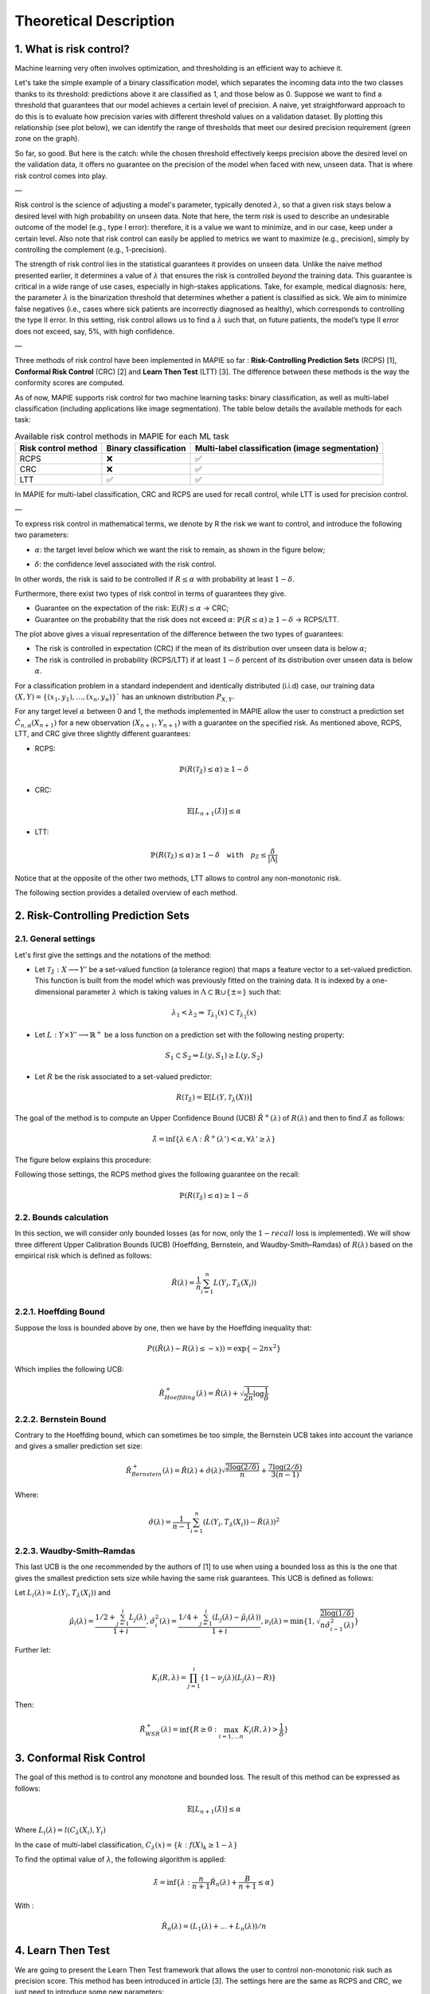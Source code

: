 .. title:: Risk Control Explained : contents

.. _theoretical_description_risk_control:

#######################
Theoretical Description
#######################

1. What is risk control?
========================

Machine learning very often involves optimization, and thresholding is an efficient way to achieve it.

Let's take the simple example of a binary classification model, which separates the incoming data into the two classes thanks to its threshold: predictions above it are classified as 1, and those below as 0. Suppose we want to find a threshold that guarantees that our model achieves a certain level of precision. A naive, yet straightforward approach to do this is to evaluate how precision varies with different threshold values on a validation dataset. By plotting this relationship (see plot below), we can identify the range of thresholds that meet our desired precision requirement (green zone on the graph).

.. image:: images/risk_control_intro.png
   :width: 600
   :align: center

So far, so good. But here is the catch: while the chosen threshold effectively keeps precision above the desired level on the validation data, it offers no guarantee on the precision of the model when faced with new, unseen data. That is where risk control comes into play.

—

Risk control is the science of adjusting a model's parameter, typically denoted :math:`\lambda`, so that a given risk stays below a desired level with high probability on unseen data.
Note that here, the term *risk* is used to describe an undesirable outcome of the model (e.g., type I error): therefore, it is a value we want to minimize, and in our case, keep under a certain level. Also note that risk control can easily be applied to metrics we want to maximize (e.g., precision), simply by controlling the complement (e.g., 1-precision).

The strength of risk control lies in the statistical guarantees it provides on unseen data. Unlike the naive method presented earlier, it determines a value of :math:`\lambda` that ensures the risk is controlled *beyond* the training data. This guarantee is critical in a wide range of use cases, especially in high-stakes applications. Take, for example, medical diagnosis: here, the parameter :math:`\lambda` is the binarization threshold that determines whether a patient is classified as sick. We aim to minimize false negatives (i.e., cases where sick patients are incorrectly diagnosed as healthy), which corresponds to controlling the type II error. In this setting, risk control allows us to find a :math:`\lambda` such that, on future patients, the model’s type II error does not exceed, say, 5%, with high confidence.

—

Three methods of risk control have been implemented in MAPIE so far :
**Risk-Controlling Prediction Sets** (RCPS) [1], **Conformal Risk Control** (CRC) [2] and **Learn Then Test** (LTT) [3].
The difference between these methods is the way the conformity scores are computed.

As of now, MAPIE supports risk control for two machine learning tasks: binary classification, as well as multi-label classification (including applications like image segmentation).
The table below details the available methods for each task:

.. list-table:: Available risk control methods in MAPIE for each ML task
   :header-rows: 1

   * - Risk control method
     - Binary classification
     - Multi-label classification (image segmentation)
   * - RCPS
     - ❌
     - ✅
   * - CRC
     - ❌
     - ✅
   * - LTT
     - ✅
     - ✅

In MAPIE for multi-label classification, CRC and RCPS are used for recall control, while LTT is used for precision control.

—

To express risk control in mathematical terms, we denote by R the risk we want to control, and introduce the following two parameters:

- :math:`\alpha`: the target level below which we want the risk to remain, as shown in the figure below;

.. image:: images/plot_alpha.png
   :width: 600
   :align: center

- :math:`\delta`: the confidence level associated with the risk control.

In other words, the risk is said to be controlled if :math:`R \leq \alpha` with probability at least :math:`1 - \delta`.

Furthermore, there exist two types of risk control in terms of guarantees they give.

- Guarantee on the expectation of the risk: :math:`\mathbb{E}(R) \leq \alpha` → CRC;

- Guarantee on the probability that the risk does not exceed :math:`\alpha`: :math:`\mathbb{P}(R \leq \alpha) \geq 1 - \delta` → RCPS/LTT.

.. image:: images/risk_distribution.png
   :width: 600
   :align: center

The plot above gives a visual representation of the difference between the two types of guarantees:

- The risk is controlled in expectation (CRC) if the mean of its distribution over unseen data is below :math:`\alpha`;

- The risk is controlled in probability (RCPS/LTT) if at least :math:`1 - \delta` percent of its distribution over unseen data is below :math:`\alpha`.

For a classification problem in a standard independent and identically distributed (i.i.d) case,
our training data :math:`(X, Y) = \{(x_1, y_1), \ldots, (x_n, y_n)\}`` has an unknown distribution :math:`P_{X, Y}`. 

For any target level :math:`\alpha` between 0 and 1, the methods implemented in MAPIE allow the user to construct a prediction
set :math:`\hat{C}_{n, \alpha}(X_{n+1})` for a new observation :math:`\left( X_{n+1},Y_{n+1} \right)` with a guarantee
on the specified risk. As mentioned above, RCPS, LTT, and CRC give three slightly different guarantees:

- RCPS:

.. math::
    \mathbb{P}(R(\mathcal{T}_{\hat{\lambda}}) \leq \alpha ) \geq 1 - \delta

- CRC:

.. math::
    \mathbb{E}\left[L_{n+1}(\hat{\lambda})\right] \leq \alpha

- LTT:

.. math::
    \mathbb{P}(R(\mathcal{T}_{\hat{\lambda}}) \leq \alpha ) \geq 1 - \delta \quad \texttt{with} \quad p_{\hat{\lambda}} \leq \frac{\delta}{\lvert \Lambda \rvert}


Notice that at the opposite of the other two methods, LTT allows to control any non-monotonic risk.

The following section provides a detailed overview of each method.


2. Risk-Controlling Prediction Sets
===================================
2.1. General settings
---------------------

Let's first give the settings and the notations of the method:

- Let :math:`\mathcal{T}_{\hat{\lambda}}: X \longrightarrow Y'` be a set-valued function (a tolerance region) that maps a feature vector to a set-valued prediction. This function is built from the model which was previously fitted on the training data. It is indexed by a one-dimensional parameter :math:`\lambda` which is taking values in :math:`\Lambda \subset \mathbb{R} \cup \{ \pm \infty \}` such that:

.. math::
   \lambda_1 < \lambda_2 \Rightarrow \mathcal{T}_{\lambda_1}(x) \subset \mathcal{T}_{\lambda_2}(x)

- Let :math:`L: Y\times Y' \longrightarrow \mathbb{R}^+` be a loss function on a prediction set with the following nesting property:

.. math::
   S_1 \subset S_2 \Rightarrow L(y, S_1) \geq L(y, S_2)

- Let :math:`R` be the risk associated to a set-valued predictor:

.. math::
    R(\mathcal{T}_{\hat{\lambda}}) = \mathbb{E}[L(Y, \mathcal{T}_{\lambda}(X))]

The goal of the method is to compute an Upper Confidence Bound (UCB) :math:`\hat{R}^+(\lambda)` of :math:`R(\lambda)` and then to find
:math:`\hat{\lambda}` as follows:

.. math::
    \hat{\lambda} = \inf\{\lambda \in \Lambda: \hat{R}^+(\lambda ') < \alpha, \forall \lambda ' \geq \lambda \}

The figure below explains this procedure:

.. image:: images/r_hat_plus.png
   :width: 600
   :align: center

Following those settings, the RCPS method gives the following guarantee on the recall:

.. math::
    \mathbb{P}(R(\mathcal{T}_{\hat{\lambda}}) \leq \alpha ) \geq 1 - \delta


2.2. Bounds calculation
-----------------------

In this section, we will consider only bounded losses (as for now, only the :math:`1-recall` loss is implemented).
We will show three different Upper Calibration Bounds (UCB) (Hoeffding, Bernstein, and Waudby-Smith–Ramdas) of :math:`R(\lambda)`
based on the empirical risk which is defined as follows:

.. math::
    \hat{R}(\lambda) = \frac{1}{n}\sum_{i=1}^n L(Y_i, T_{\lambda}(X_i))


2.2.1. Hoeffding Bound
----------------------

Suppose the loss is bounded above by one, then we have by the Hoeffding inequality that:

.. math::
    P((\hat{R}(\lambda)-R(\lambda) \leq -x)) = \exp\{-2nx^2\}

Which implies the following UCB:

.. math::
    \hat{R}_{Hoeffding}^+(\lambda) = \hat{R}(\lambda) + \sqrt{\frac{1}{2n}\log\frac{1}{\delta}}


2.2.2. Bernstein Bound
----------------------

Contrary to the Hoeffding bound, which can sometimes be too simple, the Bernstein UCB takes into account the variance
and gives a smaller prediction set size:

.. math::
    \hat{R}_{Bernstein}^+(\lambda) = \hat{R}(\lambda) + \hat{\sigma}(\lambda)\sqrt{\frac{2\log(2/\delta)}{n}} + \frac{7\log (2/\delta)}{3(n-1)}

Where:

.. math::
    \hat{\sigma}(\lambda) = \frac{1}{n-1}\sum_{i=1}^n(L(Y_i, T_{\lambda}(X_i)) - \hat{R}(\lambda))^2


2.2.3. Waudby-Smith–Ramdas
--------------------------

This last UCB is the one recommended by the authors of [1] to use when using a bounded loss as this is the one that gives
the smallest prediction sets size while having the same risk guarantees. This UCB is defined as follows:

Let :math:`L_i (\lambda) = L(Y_i, T_{\lambda}(X_i))` and

.. math::
    \hat{\mu}_i (\lambda) = \frac{1/2 + \sum_{j=1}^i L_j (\lambda)}{1 + i},
    \hat{\sigma}_i^2 (\lambda) = \frac{1/4 + \sum_{j=1}^i (L_j (\lambda) - \hat{\mu}_i (\lambda))}{1 + i},
    \nu_i (\lambda) = \min \left\{ 1, \sqrt{\frac{2\log (1/\delta)}{n \hat{\sigma}_{i-1}^2 (\lambda)}}\right\}

Further let:

.. math::
    K_i(R, \lambda) = \prod_{j=1}^i\{1 - \nu_j(\lambda)(L_j (\lambda) - R)\}

Then:

.. math::
    \hat{R}_{WSR}^+(\lambda) = \inf \{ R \geq 0 : \max_{i=1,...n} K_i(R, \lambda) > \frac{1}{\delta}\}


3. Conformal Risk Control
=========================

The goal of this method is to control any monotone and bounded loss. The result of this method can be expressed as follows:

.. math::
    \mathbb{E}\left[L_{n+1}(\hat{\lambda})\right] \leq \alpha

Where :math:`L_{i}(\lambda) = l(C_{\lambda}(X_{i}), Y_{i})`

In the case of multi-label classification, :math:`C_{\lambda}(x) = \{ k : f(X)_k \geq 1 - \lambda \}`

To find the optimal value of :math:`\lambda`, the following algorithm is applied:

.. math::
    \hat{\lambda} = \inf \{ \lambda: \frac{n}{n + 1}\hat{R}_n (\lambda) + \frac{B}{n + 1} \leq \alpha \}

With :

.. math::
    \hat{R}_n (\lambda) = (L_{1}(\lambda) + ... + L_{n}(\lambda)) / n


4. Learn Then Test
==================

We are going to present the Learn Then Test framework that allows the user to control non-monotonic risk such as precision score.
This method has been introduced in article [3].
The settings here are the same as RCPS and CRC, we just need to introduce some new parameters:

- Let :math:`\Lambda` be a discretized for our :math:`\lambda`, meaning that :math:`\Lambda = \{\lambda_1, ..., \lambda_n\}`.

- Let :math:`p_\lambda` be a valid p-value for the null hypothesis :math:`\mathbb{H}_j: R(\lambda_j)>\alpha`.

The goal of this method is to control any loss whether monotonic, bounded, or not, by performing risk control through multiple
hypothesis testing. We can express the goal of the procedure as follows:

.. math::
    \mathbb{P}(R(\mathcal{T}_{\lambda}) \leq \alpha ) \geq 1 - \delta

In order to find all the parameters :math:`\lambda` that satisfy the above condition, the Learn Then Test framework proposes to do the following:

- First across the collections of functions :math:`(T_\lambda)_{\lambda\in\Lambda}`, we estimate the risk on the calibration data
  :math:`\{(x_1, y_1), \dots, (x_n, y_n)\}`.

- For each :math:`\lambda_j` in a discrete set :math:`\Lambda = \{\lambda_1, \lambda_2,\dots, \lambda_n\}`, we associate the null hypothesis
  :math:`\mathcal{H}_j: R(\lambda_j) > \alpha`, as rejecting the hypothesis corresponds to selecting :math:`\lambda_j` as a point where risk the risk 
  is controlled.

- For each null hypothesis, we compute a valid p-value using a concentration inequality :math:`p_{\lambda_j}`. Here we choose to compute the Hoeffding-Bentkus p-value
  introduced in the paper [3].

- Return :math:`\hat{\Lambda} =  \mathcal{A}(\{p_j\}_{j\in\{1,\dots,\lvert \Lambda \rvert})`, where :math:`\mathcal{A}`, is an algorithm
  that controls the family-wise error rate (FWER), for example, Bonferonni correction.


References
==========

[1] Lihua Lei Jitendra Malik Stephen Bates, Anastasios Angelopoulos,
and Michael I. Jordan. Distribution-free, risk-controlling prediction
sets. CoRR, abs/2101.02703, 2021. URL https://arxiv.org/abs/2101.02703

[2] Angelopoulos, Anastasios N., Stephen, Bates, Adam, Fisch, Lihua,
Lei, and Tal, Schuster. "Conformal Risk Control." (2022).

[3] Angelopoulos, A. N., Bates, S., Candès, E. J., Jordan,
M. I., & Lei, L. (2021). Learn then test:
"Calibrating predictive algorithms to achieve risk control".
